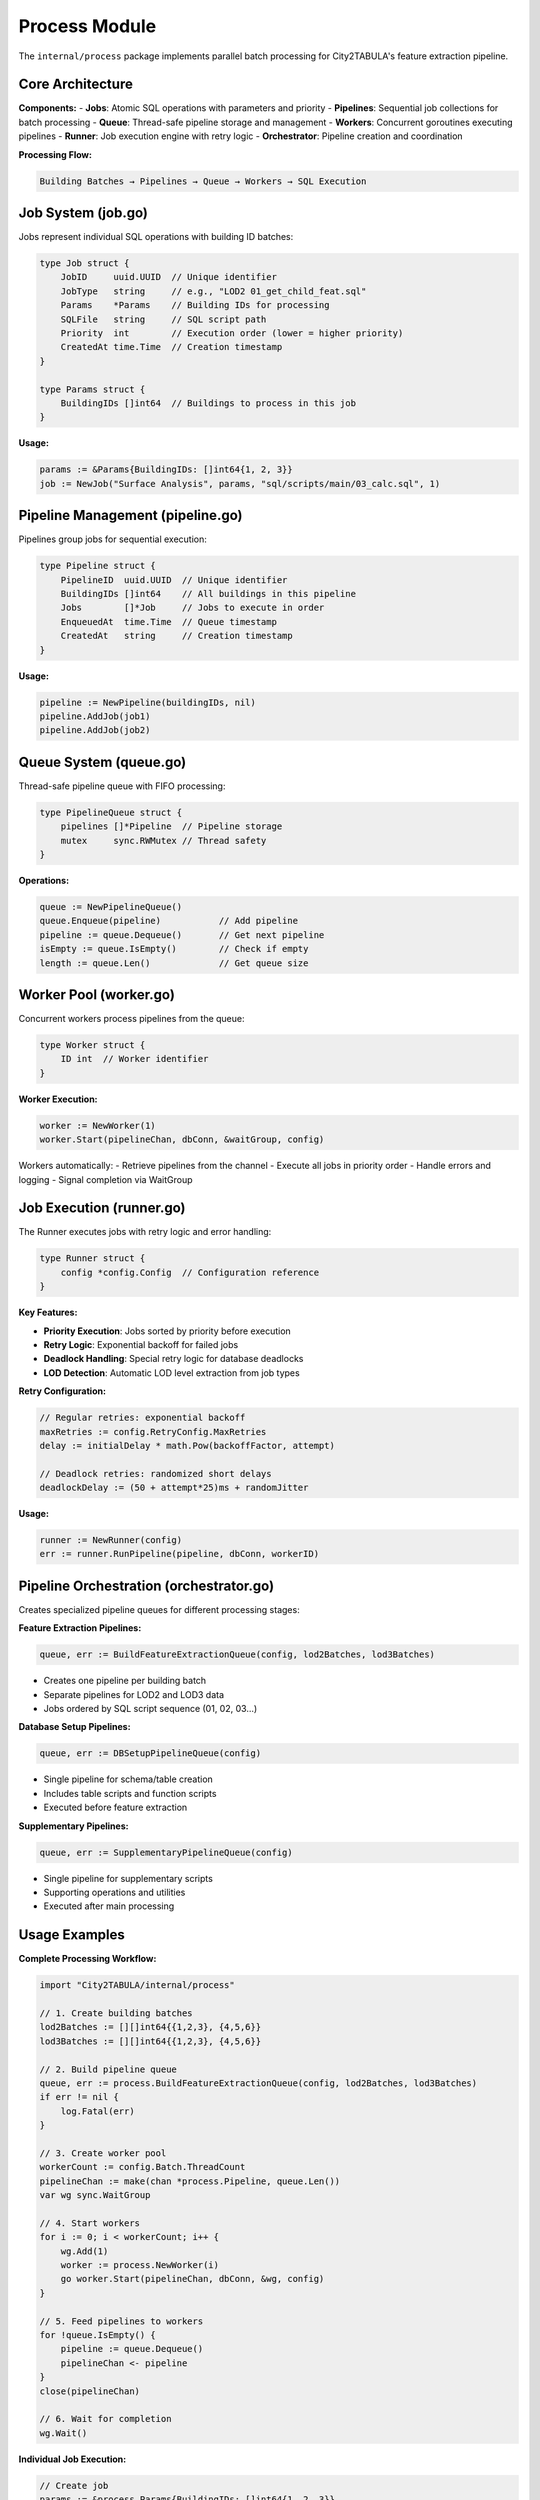 Process Module
==============

The ``internal/process`` package implements parallel batch processing for City2TABULA's feature extraction pipeline.

Core Architecture
-----------------

**Components:**
- **Jobs**: Atomic SQL operations with parameters and priority
- **Pipelines**: Sequential job collections for batch processing
- **Queue**: Thread-safe pipeline storage and management
- **Workers**: Concurrent goroutines executing pipelines
- **Runner**: Job execution engine with retry logic
- **Orchestrator**: Pipeline creation and coordination

**Processing Flow:**

.. code-block:: text

   Building Batches → Pipelines → Queue → Workers → SQL Execution

Job System (job.go)
-------------------

Jobs represent individual SQL operations with building ID batches:

.. code-block:: go

   type Job struct {
       JobID     uuid.UUID  // Unique identifier
       JobType   string     // e.g., "LOD2 01_get_child_feat.sql"
       Params    *Params    // Building IDs for processing
       SQLFile   string     // SQL script path
       Priority  int        // Execution order (lower = higher priority)
       CreatedAt time.Time  // Creation timestamp
   }

   type Params struct {
       BuildingIDs []int64  // Buildings to process in this job
   }

**Usage:**

.. code-block:: go

   params := &Params{BuildingIDs: []int64{1, 2, 3}}
   job := NewJob("Surface Analysis", params, "sql/scripts/main/03_calc.sql", 1)

Pipeline Management (pipeline.go)
---------------------------------

Pipelines group jobs for sequential execution:

.. code-block:: go

   type Pipeline struct {
       PipelineID  uuid.UUID  // Unique identifier
       BuildingIDs []int64    // All buildings in this pipeline
       Jobs        []*Job     // Jobs to execute in order
       EnqueuedAt  time.Time  // Queue timestamp
       CreatedAt   string     // Creation timestamp
   }

**Usage:**

.. code-block:: go

   pipeline := NewPipeline(buildingIDs, nil)
   pipeline.AddJob(job1)
   pipeline.AddJob(job2)

Queue System (queue.go)
-----------------------

Thread-safe pipeline queue with FIFO processing:

.. code-block:: go

   type PipelineQueue struct {
       pipelines []*Pipeline  // Pipeline storage
       mutex     sync.RWMutex // Thread safety
   }

**Operations:**

.. code-block:: go

   queue := NewPipelineQueue()
   queue.Enqueue(pipeline)           // Add pipeline
   pipeline := queue.Dequeue()       // Get next pipeline
   isEmpty := queue.IsEmpty()        // Check if empty
   length := queue.Len()             // Get queue size

Worker Pool (worker.go)
-----------------------

Concurrent workers process pipelines from the queue:

.. code-block:: go

   type Worker struct {
       ID int  // Worker identifier
   }

**Worker Execution:**

.. code-block:: go

   worker := NewWorker(1)
   worker.Start(pipelineChan, dbConn, &waitGroup, config)

Workers automatically:
- Retrieve pipelines from the channel
- Execute all jobs in priority order
- Handle errors and logging
- Signal completion via WaitGroup

Job Execution (runner.go)
-------------------------

The Runner executes jobs with retry logic and error handling:

.. code-block:: go

   type Runner struct {
       config *config.Config  // Configuration reference
   }

**Key Features:**

- **Priority Execution**: Jobs sorted by priority before execution
- **Retry Logic**: Exponential backoff for failed jobs
- **Deadlock Handling**: Special retry logic for database deadlocks
- **LOD Detection**: Automatic LOD level extraction from job types

**Retry Configuration:**

.. code-block:: go

   // Regular retries: exponential backoff
   maxRetries := config.RetryConfig.MaxRetries
   delay := initialDelay * math.Pow(backoffFactor, attempt)

   // Deadlock retries: randomized short delays
   deadlockDelay := (50 + attempt*25)ms + randomJitter

**Usage:**

.. code-block:: go

   runner := NewRunner(config)
   err := runner.RunPipeline(pipeline, dbConn, workerID)

Pipeline Orchestration (orchestrator.go)
----------------------------------------

Creates specialized pipeline queues for different processing stages:

**Feature Extraction Pipelines:**

.. code-block:: go

   queue, err := BuildFeatureExtractionQueue(config, lod2Batches, lod3Batches)

- Creates one pipeline per building batch
- Separate pipelines for LOD2 and LOD3 data
- Jobs ordered by SQL script sequence (01, 02, 03...)

**Database Setup Pipelines:**

.. code-block:: go

   queue, err := DBSetupPipelineQueue(config)

- Single pipeline for schema/table creation
- Includes table scripts and function scripts
- Executed before feature extraction

**Supplementary Pipelines:**

.. code-block:: go

   queue, err := SupplementaryPipelineQueue(config)

- Single pipeline for supplementary scripts
- Supporting operations and utilities
- Executed after main processing

Usage Examples
--------------

**Complete Processing Workflow:**

.. code-block:: go

   import "City2TABULA/internal/process"

   // 1. Create building batches
   lod2Batches := [][]int64{{1,2,3}, {4,5,6}}
   lod3Batches := [][]int64{{1,2,3}, {4,5,6}}

   // 2. Build pipeline queue
   queue, err := process.BuildFeatureExtractionQueue(config, lod2Batches, lod3Batches)
   if err != nil {
       log.Fatal(err)
   }

   // 3. Create worker pool
   workerCount := config.Batch.ThreadCount
   pipelineChan := make(chan *process.Pipeline, queue.Len())
   var wg sync.WaitGroup

   // 4. Start workers
   for i := 0; i < workerCount; i++ {
       wg.Add(1)
       worker := process.NewWorker(i)
       go worker.Start(pipelineChan, dbConn, &wg, config)
   }

   // 5. Feed pipelines to workers
   for !queue.IsEmpty() {
       pipeline := queue.Dequeue()
       pipelineChan <- pipeline
   }
   close(pipelineChan)

   // 6. Wait for completion
   wg.Wait()

**Individual Job Execution:**

.. code-block:: go

   // Create job
   params := &process.Params{BuildingIDs: []int64{1, 2, 3}}
   job := process.NewJob("LOD2 Surface Analysis", params, "sql/scripts/main/03_calc.sql", 1)

   // Execute with retry
   runner := process.NewRunner(config)
   err := runner.RunJobWithRetry(job, dbConn, config, workerID)

Performance Considerations
-------------------------

**Optimal Batch Sizing:**
- Balance memory usage vs. parallelism
- Typical batch sizes: 1000-5000 buildings
- Monitor database connection limits

**Worker Configuration:**
- Default: Number of CPU cores
- Consider database connection pool size
- Monitor deadlock frequency

**Memory Management:**
- Workers process pipelines sequentially
- No pipeline caching in memory
- Garbage collection after pipeline completion

